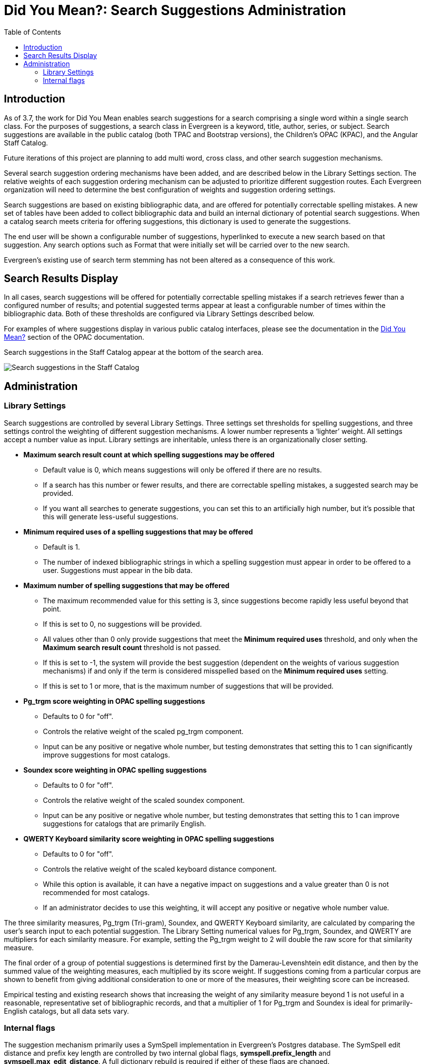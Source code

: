 = Did You Mean?: Search Suggestions Administration
:toc:

indexterm:[Searching,Search Suggestions] 

== Introduction

As of 3.7, the work for Did You Mean enables search suggestions for a search comprising a single word within a single search class. For the purposes of suggestions, a search class in Evergreen is a keyword, title, author, series, or subject. Search suggestions are available in the public catalog (both TPAC and Bootstrap versions), the Children's OPAC (KPAC), and the Angular Staff Catalog.

Future iterations of this project are planning to add multi word, cross
class, and other search suggestion mechanisms.

Several search suggestion ordering mechanisms have been added, and are
described below in the Library Settings section. The relative weights of
each suggestion ordering mechanism can be adjusted to prioritize
different suggestion routes. Each Evergreen organization will need to
determine the best configuration of weights and suggestion ordering
settings.

Search suggestions are based on existing bibliographic data, and are
offered for potentially correctable spelling mistakes. A new set of
tables have been added to collect bibliographic data and build an
internal dictionary of potential search suggestions. When a catalog
search meets criteria for offering suggestions, this dictionary is used
to generate the suggestions.

The end user will be shown a configurable number of suggestions,
hyperlinked to execute a new search based on that suggestion. Any search
options such as Format that were initially set will be carried over to
the new search.

Evergreen’s existing use of search term stemming has not been altered as
a consequence of this work.

== Search Results Display

In all cases, search suggestions will be offered for potentially
correctable spelling mistakes if a search retrieves fewer than a
configured number of results; and potential suggested terms appear at
least a configurable number of times within the bibliographic data. Both
of these thresholds are configured via Library Settings described below.

For examples of where suggestions display in various public catalog interfaces, please see the documentation in the  xref:opac:using_the_public_access_catalog.adoc#did_you_mean[Did You Mean?] section of the OPAC documentation. 

Search suggestions in the Staff Catalog appear at the bottom of the search area.

image::media/staffcat.png[Search suggestions in the Staff Catalog]

== Administration

=== Library Settings

Search suggestions are controlled by several Library Settings. Three
settings set thresholds for spelling suggestions, and three settings
control the weighting of different suggestion mechanisms. A lower number
represents a ‘lighter’ weight. All settings accept a number value as
input. Library settings are inheritable, unless there is an
organizationally closer setting.

* *Maximum search result count at which spelling suggestions may be offered*
** Default value is 0, which means suggestions will only be offered if
there are no results.
** If a search has this number or fewer results, and there are correctable
spelling mistakes, a suggested search may be provided.
** If you want all searches to generate suggestions, you can set this to an
artificially high number, but it’s possible that this will generate
less-useful suggestions.
* *Minimum required uses of a spelling suggestions that may be offered*
** Default is 1.
** The number of indexed bibliographic strings in which a spelling
suggestion must appear in order to be offered to a user. Suggestions
must appear in the bib data.
* *Maximum number of spelling suggestions that may be offered*
** The maximum recommended value for this setting is 3, since suggestions
become rapidly less useful beyond that point.
** If this is set to 0, no suggestions will be provided.
** All values other than 0 only provide suggestions that meet the *Minimum
required uses* threshold, and only when the *Maximum search result
count* threshold is not passed.
** If this is set to -1, the system will provide the best suggestion
(dependent on the weights of various suggestion mechanisms) if and only
if the term is considered misspelled based on the *Minimum required
uses* setting.
** If this is set to 1 or more, that is the maximum number of suggestions
that will be provided.
* *Pg_trgm score weighting in OPAC spelling suggestions*
** Defaults to 0 for "off".
** Controls the relative weight of the scaled pg_trgm component.
** Input can be any positive or negative whole number, but testing
demonstrates that setting this to 1 can significantly improve
suggestions for most catalogs.
* *Soundex score weighting in OPAC spelling suggestions*
** Defaults to 0 for "off".
** Controls the relative weight of the scaled soundex component.
** Input can be any positive or negative whole number, but testing
demonstrates that setting this to 1 can improve suggestions for catalogs
that are primarily English.
* *QWERTY Keyboard similarity score weighting in OPAC spelling
suggestions*
** Defaults to 0 for "off".
** Controls the relative weight of the scaled keyboard distance component.
** While this option is available, it can have a negative impact on
suggestions and a value greater than 0 is not recommended for most
catalogs.
** If an administrator decides to use this weighting, it will accept any
positive or negative whole number value.


The three similarity measures, Pg_trgm (Tri-gram), Soundex, and QWERTY
Keyboard similarity, are calculated by comparing the user's search input
to each potential suggestion. The Library Setting numerical values for
Pg_trgm, Soundex, and QWERTY are multipliers for each similarity
measure. For example, setting the Pg_trgm weight to 2 will double the
raw score for that similarity measure.

The final order of a group of potential suggestions is determined first
by the Damerau-Levenshtein edit distance, and then by the summed value
of the weighting measures, each multiplied by its score weight. If
suggestions coming from a particular corpus are shown to benefit from
giving additional consideration to one or more of the measures, their
weighting score can be increased.

Empirical testing and existing research shows that increasing the weight
of any similarity measure beyond 1 is not useful in a reasonable,
representative set of bibliographic records, and that a multiplier of 1
for Pg_trgm and Soundex is ideal for primarily-English catalogs, but all
data sets vary.

=== Internal flags

The suggestion mechanism primarily uses a SymSpell implementation in
Evergreen’s Postgres database. The SymSpell edit distance and prefix key
length are controlled by two internal global flags,
*symspell.prefix_length* and *symspell.max_edit_distance*. A full
dictionary rebuild is required if either of these flags are changed.

The SymSpell algorithm mandates the use of the Damerau-Levenshtein
algorithm which includes insertion, deletion, substitution, and
transposition cost calculations. While the original plan was to make use
of the built-in Postgres implementation of the Levenshtein edit distance
algorithm, results of partner testing led us to replace the built-in
option with an external Damerau-Levenshtein implementation.

A recommended set of values for the SymSpell settings is *6* for
*symspell.prefix_length* and *3* for *symspell.max_edit_distance*.

This set of values is known to provide a very good balance between
accuracy and resource consumption based on empirical testing of the
algorithm and analysis of English language texts. For further
explanation of why these settings are recommended, please see
https://medium.com/@wolfgarbe/1000x-faster-spelling-correction-algorithm-2012-8701fcd87a5f[this article] and the embedded links to benchmarks and later improvements.
